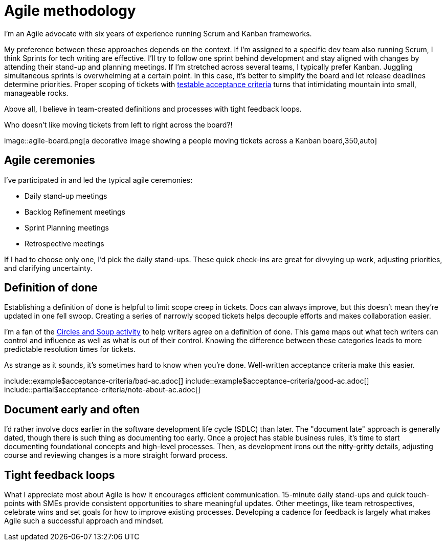 = Agile methodology

I'm an Agile advocate with six years of experience running Scrum and Kanban
frameworks.

My preference between these approaches depends on the context. If I'm assigned
to a specific dev team also running Scrum, I think Sprints for tech writing are
effective. I'll try to follow one sprint behind development and stay aligned
with changes by attending their stand-up and planning meetings. If I'm
stretched across several teams, I typically prefer Kanban. Juggling
simultaneous sprints is overwhelming at a certain point. In this case, it's
better to simplify the board and let release deadlines determine priorities.
Proper scoping of tickets with
xref:/principles/docs-as-code.adoc#_testability[testable acceptance criteria]
turns that intimidating mountain into small, manageable rocks.

Above all, I believe in team-created definitions and processes with tight
feedback loops.

.Who doesn't like moving tickets from left to right across the board?!
image::agile-board.png[a decorative image showing a people moving tickets
across a Kanban board,350,auto]

== Agile ceremonies

I've participated in and led the typical agile ceremonies:

* Daily stand-up meetings
* Backlog Refinement meetings
* Sprint Planning meetings
* Retrospective meetings

If I had to choose only one, I'd pick the daily stand-ups. These quick
check-ins are great for divvying up work, adjusting priorities, and clarifying
uncertainty.

== Definition of done

Establishing a definition of done is helpful to limit scope creep in tickets.
Docs can always improve, but this doesn't mean they're updated in one fell
swoop. Creating a series of narrowly scoped tickets helps decouple efforts and
makes collaboration easier.

I'm a fan of the link:https://gamestorming.com/circles-and-soup/[Circles and
Soup activity^] to help writers agree on a definition of done. This game maps
out what tech writers can control and influence as well as what is out of their
control. Knowing the difference between these categories leads to more
predictable resolution times for tickets.

As strange as it sounds, it's sometimes hard to know when you're done.
Well-written acceptance criteria make this easier.

\include::example$acceptance-criteria/bad-ac.adoc[]
\include::example$acceptance-criteria/good-ac.adoc[]
\include::partial$acceptance-criteria/note-about-ac.adoc[]

== Document early and often

I'd rather involve docs earlier in the software development life cycle (SDLC)
than later. The "document late" approach is generally dated, though there is
such thing as documenting too early. Once a project has stable business rules,
it's time to start documenting foundational concepts and high-level processes.
Then, as development irons out the nitty-gritty details, adjusting course and
reviewing changes is a more straight forward process.

== Tight feedback loops

What I appreciate most about Agile is how it encourages efficient
communication. 15-minute daily stand-ups and quick touch-points with SMEs
provide consistent opportunities to share meaningful updates. Other meetings,
like team retrospectives, celebrate wins and set goals for how to improve
existing processes. Developing a cadence for feedback is largely what makes
Agile such a successful approach and mindset.

